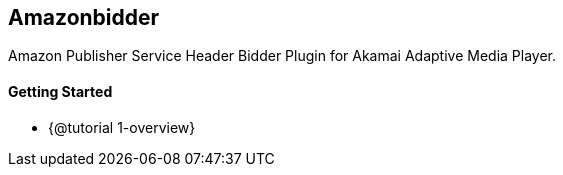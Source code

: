 == Amazonbidder

Amazon Publisher Service Header Bidder Plugin for Akamai Adaptive Media Player.

==== Getting Started

* {@tutorial 1-overview}
